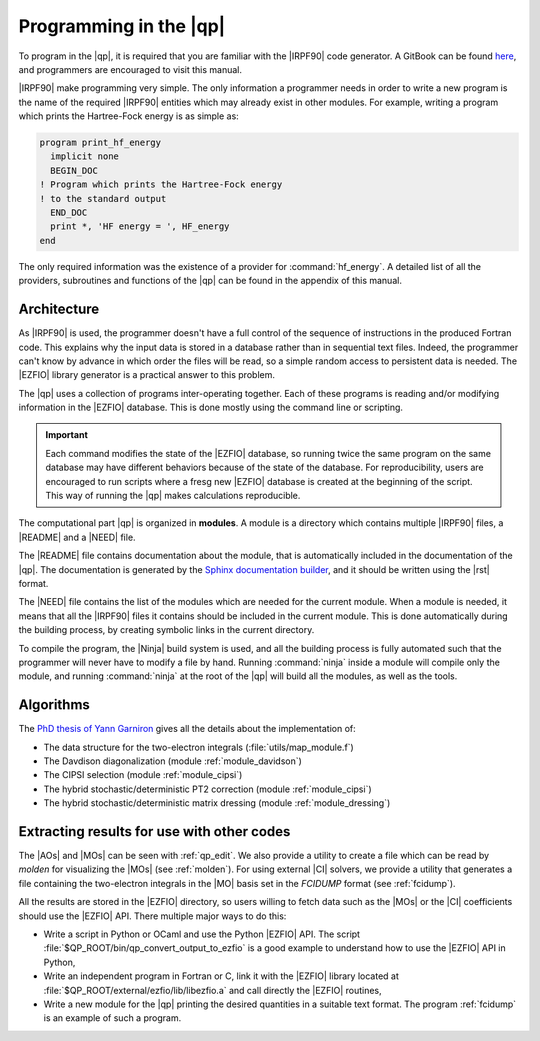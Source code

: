 =======================
Programming in the |qp|
=======================

To program in the |qp|, it is required that you are familiar with the |IRPF90|
code generator. A GitBook can be found `here <http://scemama.gitbooks.io/irpf90>`_,
and programmers are encouraged to visit this manual.

|IRPF90| make programming very simple. The only information a programmer needs
in order to write a new program is the name of the required |IRPF90| entities
which may already exist in other modules.  For example, writing a program which
prints the Hartree-Fock energy is as simple as:

.. code:: fortran

    program print_hf_energy
      implicit none
      BEGIN_DOC
    ! Program which prints the Hartree-Fock energy
    ! to the standard output
      END_DOC
      print *, 'HF energy = ', HF_energy
    end


The only required information was the existence of a provider for
:command:`hf_energy`. A detailed list of all the providers, subroutines
and functions of the |qp| can be found in the appendix of this manual.



Architecture
============

As |IRPF90| is used, the programmer doesn't have a full control of the sequence
of instructions in the produced Fortran code. This explains why the input data
is stored in a database rather than in sequential text files. Indeed, the
programmer can't know by advance in which order the files will be read, so a
simple random access to persistent data is needed. The |EZFIO| library generator
is a practical answer to this problem. 

The |qp| uses a collection of programs inter-operating together. Each of these
programs is reading and/or modifying information in the |EZFIO| database.
This is done mostly using the command line or scripting.

.. important::

    Each command modifies the state of the |EZFIO| database, so running twice the
    same program on the same database may have different behaviors because of the
    state of the database. For reproducibility, users are encouraged to run scripts
    where a fresg new |EZFIO| database is created at the beginning of the
    script. This way of running the |qp| makes calculations reproducible.


The computational part |qp| is organized in **modules**. A module is a
directory which contains multiple |IRPF90| files, a |README| and a |NEED| file.

The |README| file contains documentation about the module, that is
automatically included in the documentation of the |qp|. The documentation is
generated by the `Sphinx documentation builder <http://www.sphinx-doc.org>`_,
and it should be written using the |rst| format.

The |NEED| file contains the list of the modules which are needed for the
current module. When a module is needed, it means that all the |IRPF90| files
it contains should be included in the current module. This is done
automatically during the building process, by creating symbolic links in the
current directory.

To compile the program, the |Ninja| build system is used, and all the building
process is fully automated such that the programmer will never have to modify a
file by hand. Running :command:`ninja` inside a module will compile only the
module, and running :command:`ninja` at the root of the |qp| will build all the
modules, as well as the tools.


Algorithms
==========

The `PhD thesis of Yann Garniron <https://doi.org/10.5281/zenodo.2558127>`_
gives all the details about the implementation of:

* The data structure for the two-electron integrals (:file:`utils/map_module.f`)
* The Davdison diagonalization (module :ref:`module_davidson`)
* The CIPSI selection (module :ref:`module_cipsi`)
* The hybrid stochastic/deterministic PT2 correction (module :ref:`module_cipsi`)
* The hybrid stochastic/deterministic matrix dressing (module :ref:`module_dressing`)


Extracting results for use with other codes
===========================================

The |AOs| and |MOs| can be seen with :ref:`qp_edit`. We also provide a utility
to create a file which can be read by `molden` for visualizing the |MOs| (see
:ref:`molden`). For using external |CI| solvers, we provide a utility that
generates a file containing the two-electron integrals in the |MO| basis set
in the `FCIDUMP` format (see :ref:`fcidump`).

All the results are stored in the |EZFIO| directory, so users willing to fetch
data such as the |MOs| or the |CI| coefficients should use the |EZFIO| API.
There multiple major ways to do this:

* Write a script in Python or OCaml and use the Python |EZFIO| API. The script
  :file:`$QP_ROOT/bin/qp_convert_output_to_ezfio` is a good example to understand
  how to use the |EZFIO| API in Python,
* Write an independent program in Fortran or C, link it with the |EZFIO| library
  located at :file:`$QP_ROOT/external/ezfio/lib/libezfio.a` and call directly
  the |EZFIO| routines,
* Write a new module for the |qp| printing the desired quantities in a suitable
  text format. The program :ref:`fcidump` is an example of such a program.


